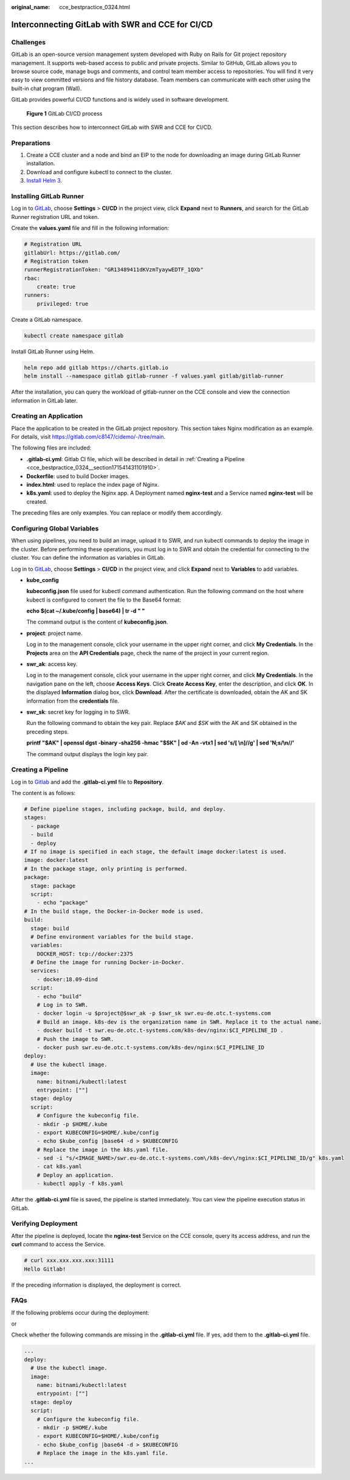 :original_name: cce_bestpractice_0324.html

.. _cce_bestpractice_0324:

Interconnecting GitLab with SWR and CCE for CI/CD
=================================================

Challenges
----------

GitLab is an open-source version management system developed with Ruby on Rails for Git project repository management. It supports web-based access to public and private projects. Similar to GitHub, GitLab allows you to browse source code, manage bugs and comments, and control team member access to repositories. You will find it very easy to view committed versions and file history database. Team members can communicate with each other using the built-in chat program (Wall).

GitLab provides powerful CI/CD functions and is widely used in software development.


.. figure:: /_static/images/en-us_image_0000001291567729.png
   :alt: **Figure 1** GitLab CI/CD process

   **Figure 1** GitLab CI/CD process

This section describes how to interconnect GitLab with SWR and CCE for CI/CD.

Preparations
------------

#. Create a CCE cluster and a node and bind an EIP to the node for downloading an image during GitLab Runner installation.
#. Download and configure kubectl to connect to the cluster.
#. `Install Helm 3 <https://helm.sh/docs/intro/install/>`__.

Installing GitLab Runner
------------------------

Log in to `GitLab <https://www.gitlab.com/>`__, choose **Settings** > **CI/CD** in the project view, click **Expand** next to **Runners**, and search for the GitLab Runner registration URL and token.

|image1|

Create the **values.yaml** file and fill in the following information:

.. code-block::

   # Registration URL
   gitlabUrl: https://gitlab.com/
   # Registration token
   runnerRegistrationToken: "GR13489411dKVzmTyaywEDTF_1QXb"
   rbac:
       create: true
   runners:
       privileged: true

Create a GitLab namespace.

.. code-block::

   kubectl create namespace gitlab

Install GitLab Runner using Helm.

.. code-block::

   helm repo add gitlab https://charts.gitlab.io
   helm install --namespace gitlab gitlab-runner -f values.yaml gitlab/gitlab-runner

After the installation, you can query the workload of gitlab-runner on the CCE console and view the connection information in GitLab later.

|image2|

Creating an Application
-----------------------

Place the application to be created in the GitLab project repository. This section takes Nginx modification as an example. For details, visit https://gitlab.com/c8147/cidemo/-/tree/main.

The following files are included:

-  **.gitlab-ci.yml**: Gitlab CI file, which will be described in detail in :ref:`Creating a Pipeline <cce_bestpractice_0324__section171541431101910>`.
-  **Dockerfile**: used to build Docker images.
-  **index.html**: used to replace the index page of Nginx.
-  **k8s.yaml**: used to deploy the Nginx app. A Deployment named **nginx-test** and a Service named **nginx-test** will be created.

The preceding files are only examples. You can replace or modify them accordingly.

Configuring Global Variables
----------------------------

When using pipelines, you need to build an image, upload it to SWR, and run kubectl commands to deploy the image in the cluster. Before performing these operations, you must log in to SWR and obtain the credential for connecting to the cluster. You can define the information as variables in GitLab.

Log in to `GitLab <https://www.gitlab.com/>`__, choose **Settings** > **CI/CD** in the project view, and click **Expand** next to **Variables** to add variables.

|image3|

-  **kube_config**

   **kubeconfig.json** file used for kubectl command authentication. Run the following command on the host where kubectl is configured to convert the file to the Base64 format:

   **echo $(cat ~/.kube/config \| base64) \| tr -d " "**

   The command output is the content of **kubeconfig.json**.

-  **project**: project name.

   Log in to the management console, click your username in the upper right corner, and click **My Credentials**. In the **Projects** area on the **API Credentials** page, check the name of the project in your current region.

-  **swr_ak**: access key.

   Log in to the management console, click your username in the upper right corner, and click **My Credentials**. In the navigation pane on the left, choose **Access Keys**. Click **Create Access Key**, enter the description, and click **OK**. In the displayed **Information** dialog box, click **Download**. After the certificate is downloaded, obtain the AK and SK information from the **credentials** file.

-  **swr_sk**: secret key for logging in to SWR.

   Run the following command to obtain the key pair. Replace *$AK* and *$SK* with the AK and SK obtained in the preceding steps.

   **printf "$AK" \| openssl dgst -binary -sha256 -hmac "$SK" \| od -An -vtx1 \| sed 's/[ \\n]//g' \| sed 'N;s/\\n//'**

   The command output displays the login key pair.

.. _cce_bestpractice_0324__section171541431101910:

Creating a Pipeline
-------------------

Log in to `Gitlab <https://www.gitlab.com/>`__ and add the **.gitlab-ci.yml** file to **Repository**.

|image4|

The content is as follows:

.. code-block::

   # Define pipeline stages, including package, build, and deploy.
   stages:
     - package
     - build
     - deploy
   # If no image is specified in each stage, the default image docker:latest is used.
   image: docker:latest
   # In the package stage, only printing is performed.
   package:
     stage: package
     script:
       - echo "package"
   # In the build stage, the Docker-in-Docker mode is used.
   build:
     stage: build
     # Define environment variables for the build stage.
     variables:
       DOCKER_HOST: tcp://docker:2375
     # Define the image for running Docker-in-Docker.
     services:
       - docker:18.09-dind
     script:
       - echo "build"
       # Log in to SWR.
       - docker login -u $project@$swr_ak -p $swr_sk swr.eu-de.otc.t-systems.com
       # Build an image. k8s-dev is the organization name in SWR. Replace it to the actual name.
       - docker build -t swr.eu-de.otc.t-systems.com/k8s-dev/nginx:$CI_PIPELINE_ID .
       # Push the image to SWR.
       - docker push swr.eu-de.otc.t-systems.com/k8s-dev/nginx:$CI_PIPELINE_ID
   deploy:
     # Use the kubectl image.
     image:
       name: bitnami/kubectl:latest
       entrypoint: [""]
     stage: deploy
     script:
       # Configure the kubeconfig file.
       - mkdir -p $HOME/.kube
       - export KUBECONFIG=$HOME/.kube/config
       - echo $kube_config |base64 -d > $KUBECONFIG
       # Replace the image in the k8s.yaml file.
       - sed -i "s/<IMAGE_NAME>/swr.eu-de.otc.t-systems.com\/k8s-dev\/nginx:$CI_PIPELINE_ID/g" k8s.yaml
       - cat k8s.yaml
       # Deploy an application.
       - kubectl apply -f k8s.yaml

After the **.gitlab-ci.yml** file is saved, the pipeline is started immediately. You can view the pipeline execution status in GitLab.

|image5|

Verifying Deployment
--------------------

After the pipeline is deployed, locate the **nginx-test** Service on the CCE console, query its access address, and run the **curl** command to access the Service.

.. code-block::

   # curl xxx.xxx.xxx.xxx:31111
   Hello Gitlab!

If the preceding information is displayed, the deployment is correct.

FAQs
----

If the following problems occur during the deployment:

|image6|

or

|image7|

Check whether the following commands are missing in the **.gitlab-ci.yml** file. If yes, add them to the **.gitlab-ci.yml** file.

.. code-block::

   ...
   deploy:
     # Use the kubectl image.
     image:
       name: bitnami/kubectl:latest
       entrypoint: [""]
     stage: deploy
     script:
       # Configure the kubeconfig file.
       - mkdir -p $HOME/.kube
       - export KUBECONFIG=$HOME/.kube/config
       - echo $kube_config |base64 -d > $KUBECONFIG
       # Replace the image in the k8s.yaml file.
   ...

.. |image1| image:: /_static/images/en-us_image_0000001238489436.png
.. |image2| image:: /_static/images/en-us_image_0000001283301301.png
.. |image3| image:: /_static/images/en-us_image_0000001238903330.png
.. |image4| image:: /_static/images/en-us_image_0000001238830246.png
.. |image5| image:: /_static/images/en-us_image_0000001283343269.png
.. |image6| image:: /_static/images/en-us_image_0000001520115845.png
.. |image7| image:: /_static/images/en-us_image_0000001520396937.png
